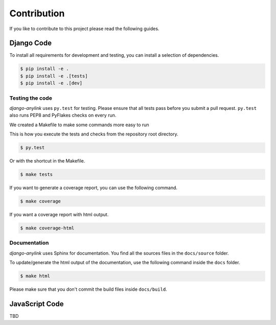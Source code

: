 Contribution
============

If you like to contribute to this project please read the following guides.

Django Code
-----------

To install all requirements for development and testing, you can install a selection of dependencies.

.. code-block:: bash

    $ pip install -e .
    $ pip install -e .[tests]
    $ pip install -e .[dev]

Testing the code
````````````````

`django-anylink` uses ``py.test`` for testing. Please ensure that all tests pass
before you submit a pull request. ``py.test`` also runs PEP8 and PyFlakes checks
on every run.

We created a Makefile to make some commands more easy to run

This is how you execute the tests and checks from the repository root directory.

.. code-block:: bash

    $ py.test

Or with the shortcut in the Makefile.

.. code-block:: bash

    $ make tests

If you want to generate a coverage report, you can use the following command.

.. code-block:: bash

    $ make coverage

If you want a coverage report with html output.

.. code-block:: bash

    $ make coverage-html

Documentation
`````````````

`django-anylink` uses Sphinx for documentation. You find all the sources files
in the ``docs/source`` folder.

To update/generate the html output of the documentation, use the following
command inside the ``docs`` folder.

.. code-block:: bash

    $ make html

Please make sure that you don't commit the build files inside ``docs/build``.

JavaScript Code
---------------

TBD
